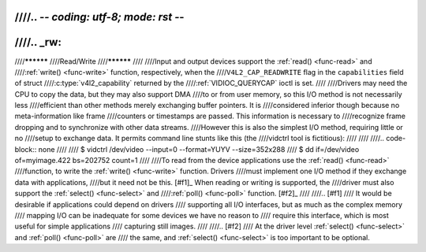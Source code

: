 ////.. -*- coding: utf-8; mode: rst -*-
////
////.. _rw:
////
////**********
////Read/Write
////**********
////
////Input and output devices support the :ref:`read() <func-read>` and
////:ref:`write() <func-write>` function, respectively, when the
////``V4L2_CAP_READWRITE`` flag in the ``capabilities`` field of struct
////:c:type:`v4l2_capability` returned by the
////:ref:`VIDIOC_QUERYCAP` ioctl is set.
////
////Drivers may need the CPU to copy the data, but they may also support DMA
////to or from user memory, so this I/O method is not necessarily less
////efficient than other methods merely exchanging buffer pointers. It is
////considered inferior though because no meta-information like frame
////counters or timestamps are passed. This information is necessary to
////recognize frame dropping and to synchronize with other data streams.
////However this is also the simplest I/O method, requiring little or no
////setup to exchange data. It permits command line stunts like this (the
////vidctrl tool is fictitious):
////
////
////.. code-block:: none
////
////    $ vidctrl /dev/video --input=0 --format=YUYV --size=352x288
////    $ dd if=/dev/video of=myimage.422 bs=202752 count=1
////
////To read from the device applications use the :ref:`read() <func-read>`
////function, to write the :ref:`write() <func-write>` function. Drivers
////must implement one I/O method if they exchange data with applications,
////but it need not be this. [#f1]_ When reading or writing is supported, the
////driver must also support the :ref:`select() <func-select>` and
////:ref:`poll() <func-poll>` function. [#f2]_
////
////.. [#f1]
////   It would be desirable if applications could depend on drivers
////   supporting all I/O interfaces, but as much as the complex memory
////   mapping I/O can be inadequate for some devices we have no reason to
////   require this interface, which is most useful for simple applications
////   capturing still images.
////
////.. [#f2]
////   At the driver level :ref:`select() <func-select>` and :ref:`poll() <func-poll>` are
////   the same, and :ref:`select() <func-select>` is too important to be optional.
